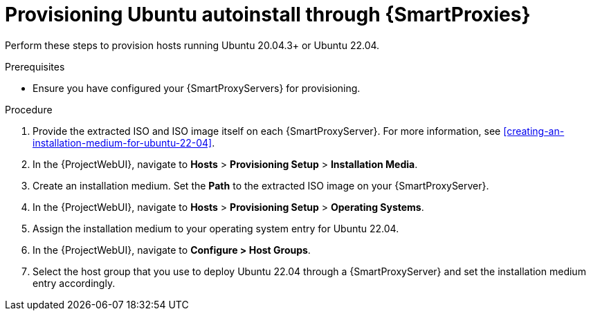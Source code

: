 :_mod-docs-content-type: PROCEDURE

[id="Provisioning_Ubuntu_Autoinstall_Through_Smart_Proxies_{context}"]
= Provisioning Ubuntu autoinstall through {SmartProxies}

Perform these steps to provision hosts running Ubuntu 20.04.3+ or Ubuntu 22.04.

.Prerequisites
* Ensure you have configured your {SmartProxyServers} for provisioning.
ifdef::katello,orcharhino,satellite[]
For more information, see {InstallingSmartProxyDocURL}configuring-{smart-proxy-context}-for-host-registration-and-provisioning_{smart-proxy-context}[Configuring {SmartProxy} for host registration and provisioning] in _{InstallingSmartProxyDocTitle}_.
endif::[]

.Procedure
. Provide the extracted ISO and ISO image itself on each {SmartProxyServer}.
For more information, see xref:creating-an-installation-medium-for-ubuntu-22-04[].
. In the {ProjectWebUI}, navigate to *Hosts* > *Provisioning Setup* > *Installation Media*.
. Create an installation medium.
Set the *Path* to the extracted ISO image on your {SmartProxyServer}.
. In the {ProjectWebUI}, navigate to *Hosts* > *Provisioning Setup* > *Operating Systems*.
. Assign the installation medium to your operating system entry for Ubuntu 22.04.
. In the {ProjectWebUI}, navigate to *Configure > Host Groups*.
. Select the host group that you use to deploy Ubuntu 22.04 through a {SmartProxyServer} and set the installation medium entry accordingly.
